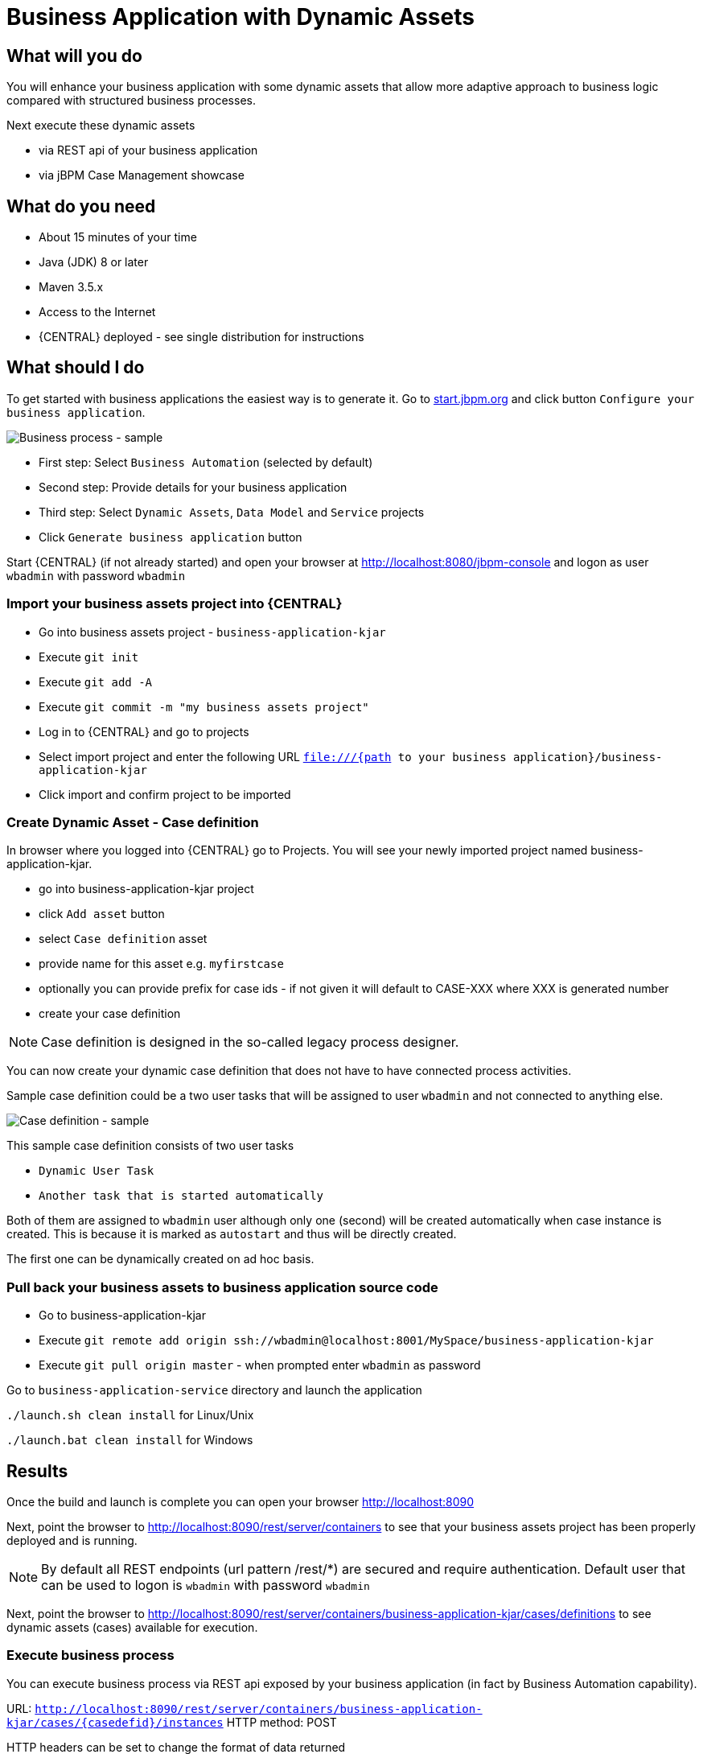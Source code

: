 = Business Application with Dynamic Assets

== What will you do

You will enhance your business application with some dynamic assets that allow more adaptive
approach to business logic compared with structured business processes.

Next execute these dynamic assets

* via REST api of your business application
* via jBPM Case Management showcase

== What do you need

* About 15 minutes of your time
* Java (JDK) 8 or later
* Maven 3.5.x
* Access to the Internet
* {CENTRAL} deployed - see single distribution for instructions

== What should I do

To get started with business applications the easiest way is to generate it.
Go to https://start.jbpm.org[start.jbpm.org] and click button
`Configure your business application`.

image::BusinessApplications/tutorial-7-wizard-dynamic-assets.png[Business process - sample]

* First step: Select `Business Automation` (selected by default)
* Second step: Provide details for your business application
* Third step: Select `Dynamic Assets`, `Data Model` and `Service` projects
* Click `Generate business application` button

Start {CENTRAL} (if not already started) and open your browser at
http://localhost:8080/jbpm-console[http://localhost:8080/jbpm-console] and logon as
user `wbadmin` with password `wbadmin`

=== Import your business assets project into {CENTRAL}

* Go into business assets project - `business-application-kjar`
* Execute `git init`
* Execute `git add -A`
* Execute `git commit -m "my business assets project"`
* Log in to {CENTRAL} and go to projects
* Select import project and enter the following URL `file:///{path to your business application}/business-application-kjar`
* Click import and confirm project to be imported

=== Create Dynamic Asset - Case definition

In browser where you logged into {CENTRAL} go to Projects. You will see your newly imported
project named business-application-kjar.

* go into business-application-kjar project
* click `Add asset` button
* select `Case definition` asset
* provide name for this asset e.g. `myfirstcase`
* optionally you can provide prefix for case ids - if not given it will default to CASE-XXX where XXX is generated number
* create your case definition

NOTE: Case definition is designed in the so-called legacy process designer.

You can now create your dynamic case definition that does not have to have connected process activities.

Sample case definition could be a two user tasks that will be assigned to user `wbadmin` and not connected to anything else.

image::BusinessApplications/tutorial-7-case-definition.png[Case definition - sample]

This sample case definition consists of two user tasks

* `Dynamic User Task`
* `Another task that is started automatically`

Both of them are assigned to `wbadmin` user although only one (second) will be created automatically
when case instance is created. This is because it is marked as `autostart` and thus will be directly created.

The first one can be dynamically created on ad hoc basis.


=== Pull back your business assets to business application source code

* Go to business-application-kjar
* Execute `git remote add origin ssh://wbadmin@localhost:8001/MySpace/business-application-kjar`
* Execute `git pull origin master` - when prompted enter `wbadmin` as password

Go to `business-application-service` directory and launch the application

`./launch.sh clean install` for Linux/Unix

`./launch.bat clean install` for Windows

== Results

Once the build and launch is complete you can open your browser
http://localhost:8090[http://localhost:8090]

Next, point the browser to http://localhost:8090/rest/server/containers[http://localhost:8090/rest/server/containers]
to see that your business assets project has been properly deployed and is running.

NOTE: By default all REST endpoints (url pattern /rest/*) are secured and require
authentication. Default user that can be used to logon is `wbadmin` with password `wbadmin`

Next, point the browser to http://localhost:8090/rest/server/containers/business-application-kjar/cases/definitions[http://localhost:8090/rest/server/containers/business-application-kjar/cases/definitions]
to see dynamic assets (cases) available for execution.

=== Execute business process

You can execute business process via REST api exposed by your business application (in fact by Business Automation capability).

URL: `http://localhost:8090/rest/server/containers/business-application-kjar/cases/{casedefid}/instances`
HTTP method: POST

HTTP headers can be set to change the format of data returned

* Accept: application/json for JSON format
* Accept: application/xml for XML (JAXB based) format
* X-KIE-ContentType: XSTREAM for XML (XStream based) format

{casedefid} needs to be replaced with actual case definition id that is returned from the endpoint http://localhost:8090/rest/server/containers/business-application-kjar/cases/definitions

NOTE: Remember that endpoints are protected so make sure you provide username and password when making the request.

In response to this request, a case instance id should be returned.

[source, xml]
----
<string-type>
    <value>CASE-0000000001</value>
</string-type>
----

You can examine details of that case instance by pointing your browser to
http://localhost:8090/rest/server/containers/business-application-kjar/cases/instances/CASE-0000000001[http://localhost:8090/rest/server/containers/business-application-kjar/cases/instances/CASE-0000000001]

[source, xml]
----
<?xml version="1.0" encoding="UTF-8" standalone="yes"?>
<case-instance>
    <case-id>CASE-0000000001</case-id>
    <case-description>myfirstcase</case-description>
    <case-owner>wbadmin</case-owner>
    <case-status>1</case-status>
    <case-definition-id>myfirstcase</case-definition-id>
    <container-id>business-application-kjar-1_0-SNAPSHOT</container-id>
    <case-started-at>2018-10-30T09:54:45.747+01:00</case-started-at>
    <case-completion-msg></case-completion-msg>
    <case-sla-compliance>0</case-sla-compliance>
</case-instance>
----


Load tasks for given case instance that are assigned to `wbadmin` user

http://localhost:8090/rest/server/queries/cases/instances/CASE-0000000001/tasks/instances/pot-owners

you should see second task from case definition

[source, xml]
----
<?xml version="1.0" encoding="UTF-8" standalone="yes"?>
<task-summary-list>
    <task-summary>
        <task-id>1</task-id>
        <task-name>Another task that is started automatically</task-name>
        <task-subject></task-subject>
        <task-description></task-description>
        <task-status>Reserved</task-status>
        <task-priority>0</task-priority>
        <task-is-skipable>true</task-is-skipable>
        <task-actual-owner>wbadmin</task-actual-owner>
        <task-created-by>wbadmin</task-created-by>
        <task-created-on>2018-10-30T09:54:45.790+01:00</task-created-on>
        <task-activation-time>2018-10-30T09:54:45.790+01:00</task-activation-time>
        <task-proc-inst-id>1</task-proc-inst-id>
        <task-proc-def-id>myfirstcase</task-proc-def-id>
        <task-container-id>business-application-kjar-1_0-SNAPSHOT</task-container-id>
        <task-parent-id>-1</task-parent-id>
    </task-summary>
</task-summary-list>
----


You can trigger dynamically the other user task by issuing request to

* URL: http://localhost:8090/rest/server/containers/business-application-kjar/cases/instances/CASE-0000000001/tasks/Dynamic%20User%20Task
* HTTP method: PUT

Optionally you can send data as payload of the request.

Load tasks again for given case instance that are assigned to `wbadmin` user

http://localhost:8090/rest/server/queries/cases/instances/CASE-0000000001/tasks/instances/pot-owners

you should see both tasks from case definition

[source, xml]
----
<?xml version="1.0" encoding="UTF-8" standalone="yes"?>
<task-summary-list>
    <task-summary>
        <task-id>1</task-id>
        <task-name>Another task that is started automatically</task-name>
        <task-subject></task-subject>
        <task-description></task-description>
        <task-status>Reserved</task-status>
        <task-priority>0</task-priority>
        <task-is-skipable>true</task-is-skipable>
        <task-actual-owner>wbadmin</task-actual-owner>
        <task-created-by>wbadmin</task-created-by>
        <task-created-on>2018-10-30T09:54:45.790+01:00</task-created-on>
        <task-activation-time>2018-10-30T09:54:45.790+01:00</task-activation-time>
        <task-proc-inst-id>1</task-proc-inst-id>
        <task-proc-def-id>myfirstcase</task-proc-def-id>
        <task-container-id>business-application-kjar-1_0-SNAPSHOT</task-container-id>
        <task-parent-id>-1</task-parent-id>
    </task-summary>
    <task-summary>
        <task-id>3</task-id>
        <task-name>Dynamic User Task</task-name>
        <task-subject></task-subject>
        <task-description></task-description>
        <task-status>Reserved</task-status>
        <task-priority>0</task-priority>
        <task-is-skipable>true</task-is-skipable>
        <task-actual-owner>wbadmin</task-actual-owner>
        <task-created-by>wbadmin</task-created-by>
        <task-created-on>2018-10-30T10:08:01.257+01:00</task-created-on>
        <task-activation-time>2018-10-30T10:08:01.257+01:00</task-activation-time>
        <task-proc-inst-id>1</task-proc-inst-id>
        <task-proc-def-id>myfirstcase</task-proc-def-id>
        <task-container-id>business-application-kjar-1_0-SNAPSHOT</task-container-id>
        <task-parent-id>-1</task-parent-id>
    </task-summary>
</task-summary-list>
----

=== Execute business process from jBPM Case Management Showcase

There is a need to repoint the jBPM Case Management Showcase application to use business application
instead of the KIE Server bundled with single zip distribution of jBPM.
To do so, edit standalone.xml file of jbpm server (`JBPM_SERVER/standalone/configuration`) and change the value of
`org.kie.server.location` system property

[source, xml]
----
<property name="org.kie.server.location" value="http://localhost:8090/rest/server"/>
----

Once done, restart jBPM server.

Stop the application if it's running.

Go to `business-application-service` directory and launch the application in development mode

`./launch-dev.sh clean install` for Linux/Unix

`./launch-dev.bat clean install` for Windows

this will connect your business application to {CENTRAL} so can be administered
from within its UI.

Go to {CENTRAL} in the browser and navigate to servers (from the home screen).

image::BusinessApplications/tutorial-7-empty-server.png[]

As you can see the `business-application-service Dev` is there and connected. Although
it does not have any kjars deployed. This is because it's now running in managed mode
meaning it's {CENTRAL} that decides what kjars it should run.

So let's deploy the business-application-kjar to our running application.

* Go to projects from home screen of {CENTRAL}
* Go into business-application-kjar project
* Click `Deploy` button
* Make sure that `Server configuration` is set to `business-application-service-dev` and click ok

The project should be successfully deployed and you can examine that state by going back to servers
from home screen.

Next, go to process definitions (in Manage section of the Home screen) and select server configuration
(top right corner) - again it should be `business-application-service-dev` the list of available
process definition will be loaded and you should see your single case definition from the project
`business-application-kjar`.

image::BusinessApplications/tutorial-7-process-defs.png[]

Examine details of that case definition by clicking on the row in the table. Switch to
`Diagram` tab to see the visual representation of your case definition.

{CENTRAL} does not allow to start case instances and thus you need to switch to
Case Management showcase application. It is accessible from the Apps launcher icon
(top right corner) next to logout button.

Launch the application and login with `wbadmin`. Once logged in you can start a new case instance.

image::BusinessApplications/tutorial-7-case-app.png[]

Go into newly started case instance by clicking on the row of the active cases list.

image::BusinessApplications/tutorial-7-case-instance.png[]

From there you can start a new instance of `Dynamic User Task` as the other one is already there.

== Summary

Congratulations! you have enhanced your business application to take advantage of dynamic and
adaptive business assets that allow to do much more than structured processes. You could
see how easy it is to add additional user tasks and that's just the beginning.

== Source code of the tutorial

https://github.com/business-applications/07-tutorial-dynamic-assets-business-application[Here] is the complete source code of the tutorial.
